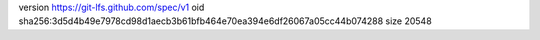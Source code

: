 version https://git-lfs.github.com/spec/v1
oid sha256:3d5d4b49e7978cd98d1aecb3b61bfb464e70ea394e6df26067a05cc44b074288
size 20548
